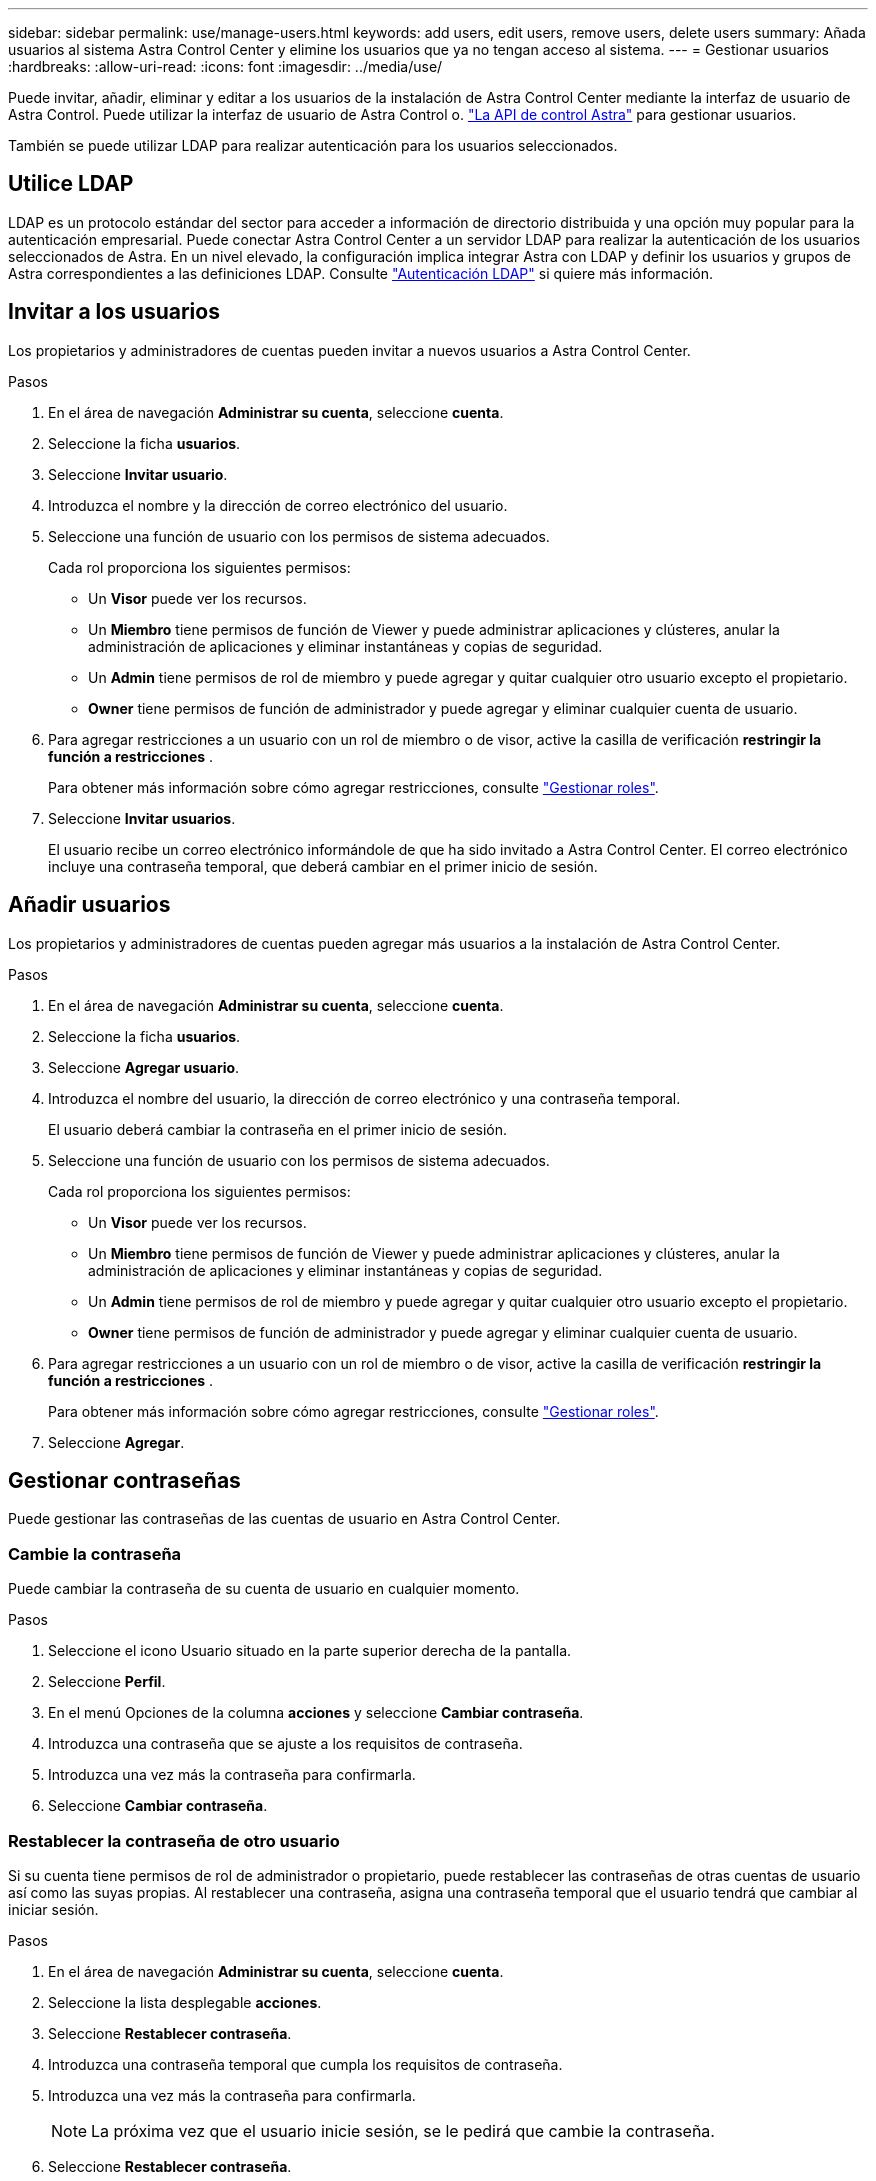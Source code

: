 ---
sidebar: sidebar 
permalink: use/manage-users.html 
keywords: add users, edit users, remove users, delete users 
summary: Añada usuarios al sistema Astra Control Center y elimine los usuarios que ya no tengan acceso al sistema. 
---
= Gestionar usuarios
:hardbreaks:
:allow-uri-read: 
:icons: font
:imagesdir: ../media/use/


Puede invitar, añadir, eliminar y editar a los usuarios de la instalación de Astra Control Center mediante la interfaz de usuario de Astra Control. Puede utilizar la interfaz de usuario de Astra Control o. https://docs.netapp.com/us-en/astra-automation/index.html["La API de control Astra"^] para gestionar usuarios.

También se puede utilizar LDAP para realizar autenticación para los usuarios seleccionados.



== Utilice LDAP

LDAP es un protocolo estándar del sector para acceder a información de directorio distribuida y una opción muy popular para la autenticación empresarial. Puede conectar Astra Control Center a un servidor LDAP para realizar la autenticación de los usuarios seleccionados de Astra. En un nivel elevado, la configuración implica integrar Astra con LDAP y definir los usuarios y grupos de Astra correspondientes a las definiciones LDAP. Consulte https://docs.netapp.com/us-en/astra-automation/workflows_infra/ldap_prepare.html["Autenticación LDAP"^] si quiere más información.



== Invitar a los usuarios

Los propietarios y administradores de cuentas pueden invitar a nuevos usuarios a Astra Control Center.

.Pasos
. En el área de navegación *Administrar su cuenta*, seleccione *cuenta*.
. Seleccione la ficha *usuarios*.
. Seleccione *Invitar usuario*.
. Introduzca el nombre y la dirección de correo electrónico del usuario.
. Seleccione una función de usuario con los permisos de sistema adecuados.
+
Cada rol proporciona los siguientes permisos:

+
** Un *Visor* puede ver los recursos.
** Un *Miembro* tiene permisos de función de Viewer y puede administrar aplicaciones y clústeres, anular la administración de aplicaciones y eliminar instantáneas y copias de seguridad.
** Un *Admin* tiene permisos de rol de miembro y puede agregar y quitar cualquier otro usuario excepto el propietario.
** *Owner* tiene permisos de función de administrador y puede agregar y eliminar cualquier cuenta de usuario.


. Para agregar restricciones a un usuario con un rol de miembro o de visor, active la casilla de verificación *restringir la función a restricciones* .
+
Para obtener más información sobre cómo agregar restricciones, consulte link:manage-roles.html["Gestionar roles"].

. Seleccione *Invitar usuarios*.
+
El usuario recibe un correo electrónico informándole de que ha sido invitado a Astra Control Center. El correo electrónico incluye una contraseña temporal, que deberá cambiar en el primer inicio de sesión.





== Añadir usuarios

Los propietarios y administradores de cuentas pueden agregar más usuarios a la instalación de Astra Control Center.

.Pasos
. En el área de navegación *Administrar su cuenta*, seleccione *cuenta*.
. Seleccione la ficha *usuarios*.
. Seleccione *Agregar usuario*.
. Introduzca el nombre del usuario, la dirección de correo electrónico y una contraseña temporal.
+
El usuario deberá cambiar la contraseña en el primer inicio de sesión.

. Seleccione una función de usuario con los permisos de sistema adecuados.
+
Cada rol proporciona los siguientes permisos:

+
** Un *Visor* puede ver los recursos.
** Un *Miembro* tiene permisos de función de Viewer y puede administrar aplicaciones y clústeres, anular la administración de aplicaciones y eliminar instantáneas y copias de seguridad.
** Un *Admin* tiene permisos de rol de miembro y puede agregar y quitar cualquier otro usuario excepto el propietario.
** *Owner* tiene permisos de función de administrador y puede agregar y eliminar cualquier cuenta de usuario.


. Para agregar restricciones a un usuario con un rol de miembro o de visor, active la casilla de verificación *restringir la función a restricciones* .
+
Para obtener más información sobre cómo agregar restricciones, consulte link:manage-roles.html["Gestionar roles"].

. Seleccione *Agregar*.




== Gestionar contraseñas

Puede gestionar las contraseñas de las cuentas de usuario en Astra Control Center.



=== Cambie la contraseña

Puede cambiar la contraseña de su cuenta de usuario en cualquier momento.

.Pasos
. Seleccione el icono Usuario situado en la parte superior derecha de la pantalla.
. Seleccione *Perfil*.
. En el menú Opciones de la columna *acciones* y seleccione *Cambiar contraseña*.
. Introduzca una contraseña que se ajuste a los requisitos de contraseña.
. Introduzca una vez más la contraseña para confirmarla.
. Seleccione *Cambiar contraseña*.




=== Restablecer la contraseña de otro usuario

Si su cuenta tiene permisos de rol de administrador o propietario, puede restablecer las contraseñas de otras cuentas de usuario así como las suyas propias. Al restablecer una contraseña, asigna una contraseña temporal que el usuario tendrá que cambiar al iniciar sesión.

.Pasos
. En el área de navegación *Administrar su cuenta*, seleccione *cuenta*.
. Seleccione la lista desplegable *acciones*.
. Seleccione *Restablecer contraseña*.
. Introduzca una contraseña temporal que cumpla los requisitos de contraseña.
. Introduzca una vez más la contraseña para confirmarla.
+

NOTE: La próxima vez que el usuario inicie sesión, se le pedirá que cambie la contraseña.

. Seleccione *Restablecer contraseña*.




== Cambiar el rol de un usuario

Los usuarios con el rol propietario pueden cambiar el rol de todos los usuarios, mientras que los usuarios con el rol Admin pueden cambiar el rol de los usuarios que tienen el rol Admin, Member o Viewer.

.Pasos
. En el área de navegación *Administrar su cuenta*, seleccione *cuenta*.
. Seleccione la lista desplegable *acciones*.
. Seleccione *Editar rol*.
. Seleccione un rol nuevo.
. Para aplicar restricciones a la función, active la casilla de verificación *restringir la función a restricciones* y seleccione una restricción de la lista.
+
Si no hay restricciones, puede agregar una restricción. Para obtener más información, consulte link:manage-roles.html["Gestionar roles"].

. Seleccione *Confirmar*.


.Resultado
Astra Control Center actualiza los permisos del usuario en función de la nueva función que haya seleccionado.



== Quitar usuarios

Los usuarios con el rol propietario o administrador pueden eliminar otros usuarios de la cuenta en cualquier momento.

.Pasos
. En el área de navegación *Administrar su cuenta*, seleccione *cuenta*.
. En la ficha *usuarios* , active la casilla de verificación en la fila de cada usuario que desee quitar.
. En el menú Opciones de la columna *acciones*, seleccione *Eliminar usuario/s*.
. Cuando se le solicite, confirme la eliminación escribiendo la palabra "eliminar" y, a continuación, seleccione *Sí, Eliminar usuario*.


.Resultado
Astra Control Center elimina al usuario de la cuenta.
